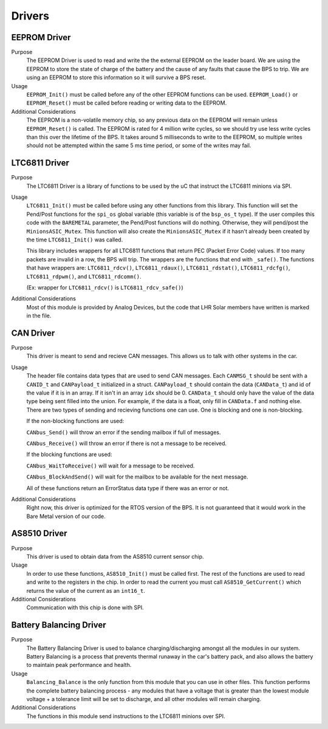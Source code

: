 *******
Drivers
*******

EEPROM Driver
=============

Purpose
    The EEPROM Driver is used to read and write the the external EEPROM on the leader board. We are using the EEPROM to store the state of charge of the battery
    and the cause of any faults that cause the BPS to trip. We are using an EEPROM to store this information so it will survive a BPS reset.

Usage
    ``EEPROM_Init()`` must be called before any of the other EEPROM functions can be used. ``EEPROM_Load()`` or ``EEPROM_Reset()`` must be called before 
    reading or writing data to the EEPROM. 

Additional Considerations
    The EEPROM is a non-volatile memory chip, so any previous data on the EEPROM will remain unless ``EEPROM_Reset()`` is called. The EEPROM is rated for
    4 million write cycles, so we should try use less write cycles than this over the lifetime of the BPS. It takes around 5 milliseconds to write to the 
    EEPROM, so multiple writes should not be attempted within the same 5 ms time period, or some of the writes may fail.

LTC6811 Driver
==============

Purpose
    The LTC6811 Driver is a library of functions to be used by the uC that instruct the LTC6811 minions via SPI.

Usage
    ``LTC6811_Init()`` must be called before using any other functions from this library. This function will set the Pend/Post functions for the ``spi_os`` global
    variable (this variable is of the ``bsp_os_t`` type). If the user compiles this code with the ``BAREMETAL`` parameter, the Pend/Post functions will do nothing. 
    Otherwise, they will pend/post the ``MinionsASIC_Mutex``. This function will also create the ``MinionsASIC_Mutex`` if it hasn't already been created by the time ``LTC6811_Init()``
    was called. 

    This library includes wrappers for all LTC6811 functions that return PEC (Packet Error Code) values. If too many packets are invalid in a row, the BPS will trip.
    The wrappers are the functions that end with ``_safe()``.
    The functions that have wrappers are:
    ``LTC6811_rdcv()``,
    ``LTC6811_rdaux()``,
    ``LTC6811_rdstat()``,
    ``LTC6811_rdcfg()``,
    ``LTC6811_rdpwm()``,
    and ``LTC6811_rdcomm()``.

    (Ex: wrapper for ``LTC6811_rdcv()`` is ``LTC6811_rdcv_safe()``)

Additional Considerations
    Most of this module is provided by Analog Devices, but the code that LHR Solar members have written is marked in the file.

CAN Driver
===========

Purpose
    This driver is meant to send and recieve CAN messages. This allows us to talk with other systems
    in the car.

Usage
    The header file contains data types that are used to send CAN messages. Each ``CANMSG_t`` should 
    be sent with a ``CANID_t`` and ``CANPayload_t`` initialized in a struct. ``CANPayload_t`` should
    contain the data (``CANData_t``) and id of the value if it is in an array. If it isn't in an array
    ``idx`` should be 0. ``CANData_t`` should only have the value of the data type being sent 
    filled into the union. For example, if the data is a float, only fill in ``CANData.f`` and 
    nothing else. There are two types of sending and recieving functions one can use. One is 
    blocking and one is non-blocking. 
    
    If the non-blocking functions are used:
    
    ``CANbus_Send()`` will throw an error if the sending mailbox if full of messages.
    
    ``CANbus_Receive()`` will throw an error if there is not a message to be received.
    
    If the blocking functions are used:
    
    ``CANbus_WaitToReceive()`` will wait for a message to be received.
    
    ``CANbus_BlockAndSend()`` will wait for the mailbox to be available for the next message.
    
    All of these functions return an ErrorStatus data type if there was an error or not.

Additional Considerations
    Right now, this driver is optimized for the RTOS version of the BPS. It is not guaranteed that
    it would work in the Bare Metal version of our code.

AS8510 Driver
=============

Purpose
    This driver is used to obtain data from the AS8510 current sensor chip.

Usage
    In order to use these functions, ``AS8510_Init()`` must be called first. The rest of the 
    functions are used to read and write to the registers in the chip. In order to read the current
    you must call ``AS8510_GetCurrent()`` which returns the value of the current as an ``int16_t``.

Additional Considerations
    Communication with this chip is done with SPI.

Battery Balancing Driver
========================

Purpose
    The Battery Balancing Driver is used to balance charging/discharging amongst all the modules in our system. Battery Balancing is a process that prevents thermal 
    runaway in the car's battery pack, and also allows the battery to maintain peak performance and health.


Usage
    ``Balancing_Balance`` is the only function from this module that you can use in other files. This function performs the complete
    battery balancing process - any modules that have a voltage that is greater than the lowest module voltage + a tolerance limit will 
    be set to discharge, and all other modules will remain charging.

Additional Considerations
    The functions in this module send instructions to the LTC6811 minions over SPI.
